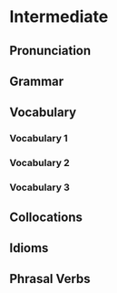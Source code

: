 #+options: toc:nil

* Intermediate

** Pronunciation

** Grammar

** Vocabulary

*** Vocabulary 1

*** Vocabulary 2

*** Vocabulary 3

** Collocations

** Idioms

** Phrasal Verbs
